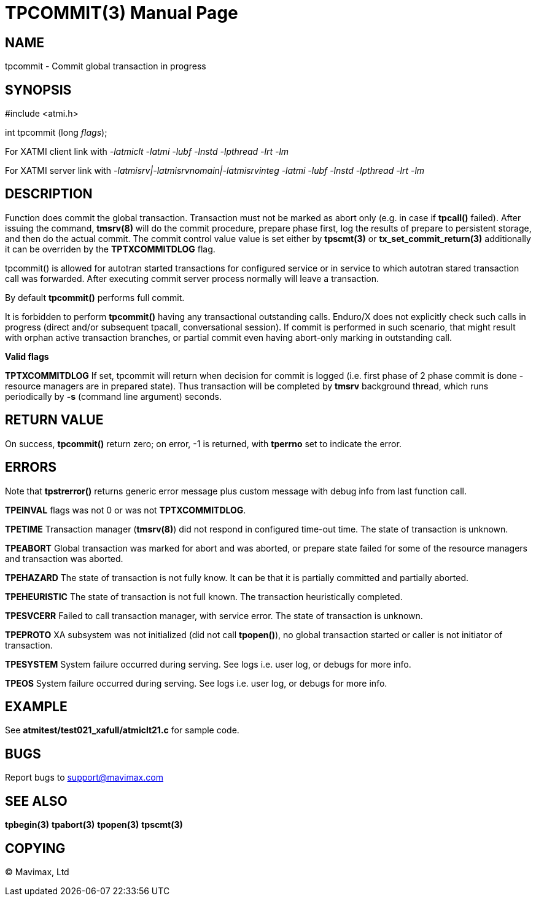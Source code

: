 TPCOMMIT(3)
===========
:doctype: manpage


NAME
----
tpcommit - Commit global transaction in progress


SYNOPSIS
--------
#include <atmi.h>

int tpcommit (long 'flags');

For XATMI client link with '-latmiclt -latmi -lubf -lnstd -lpthread -lrt -lm'

For XATMI server link with '-latmisrv|-latmisrvnomain|-latmisrvinteg -latmi -lubf -lnstd -lpthread -lrt -lm'

DESCRIPTION
-----------
Function does commit the global transaction. Transaction must not be marked as 
abort only (e.g. in case if *tpcall()* failed). After issuing the command, 
*tmsrv(8)* will do the commit procedure, prepare phase first, log the 
results of prepare to persistent storage, and then do the actual commit. The
commit control value value is set either by *tpscmt(3)* or *tx_set_commit_return(3)*
additionally it can be overriden by the *TPTXCOMMITDLOG* flag.

tpcommit() is allowed for autotran started transactions for configured service 
or in service to which autotran stared transaction call was forwarded. 
After executing commit server process normally will leave a transaction.

By default *tpcommit()* performs full commit.

It is forbidden to perform *tpcommit()* having any transactional outstanding calls.
Enduro/X does not explicitly check such calls in progress (direct and/or subsequent 
tpacall, conversational session). If commit is performed in such scenario, 
that might result with orphan active transaction branches, or partial commit 
even having abort-only marking in outstanding call.

*Valid flags*

*TPTXCOMMITDLOG* If set, tpcommit will return when decision for commit is logged
(i.e. first phase of 2 phase commit is done - resource managers are in prepared
state). Thus transaction will be completed by *tmsrv* background thread, which
runs periodically by *-s* (command line argument) seconds.

RETURN VALUE
------------
On success, *tpcommit()* return zero; on error, -1 is returned, 
with *tperrno* set to indicate the error.

ERRORS
------
Note that *tpstrerror()* returns generic error message plus custom 
message with debug info from last function call.

*TPEINVAL* flags was not 0 or was not *TPTXCOMMITDLOG*.

*TPETIME* Transaction manager (*tmsrv(8)*) did not respond in configured 
time-out time. The state of transaction is unknown.

*TPEABORT* Global transaction was marked for abort and was aborted, or prepare 
state failed for some of the resource managers and transaction was aborted.

*TPEHAZARD* The state of transaction is not fully know. It can be that it is 
partially committed and partially aborted.

*TPEHEURISTIC* The state of transaction is not full known. The transaction 
heuristically completed.

*TPESVCERR* Failed to call transaction manager, with service error. 
The state of transaction is unknown.

*TPEPROTO* XA subsystem was not initialized (did not call *tpopen()*), 
no global transaction started or caller is not initiator of transaction.

*TPESYSTEM* System failure occurred during serving. See logs i.e. user 
log, or debugs for more info.

*TPEOS* System failure occurred during serving. See logs i.e. user log, 
or debugs for more info.

EXAMPLE
-------
See *atmitest/test021_xafull/atmiclt21.c* for sample code.

BUGS
----
Report bugs to support@mavimax.com

SEE ALSO
--------
*tpbegin(3)* *tpabort(3)* *tpopen(3)* *tpscmt(3)*

COPYING
-------
(C) Mavimax, Ltd

